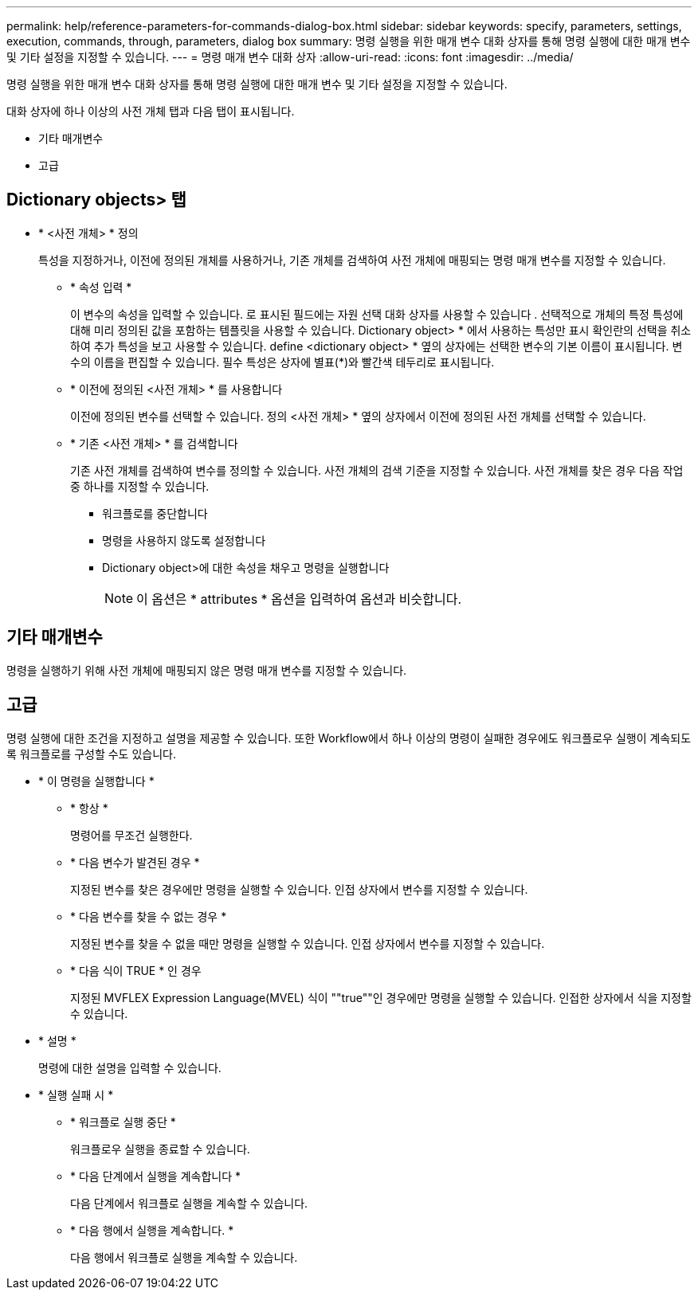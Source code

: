---
permalink: help/reference-parameters-for-commands-dialog-box.html 
sidebar: sidebar 
keywords: specify, parameters, settings, execution, commands, through, parameters, dialog box 
summary: 명령 실행을 위한 매개 변수 대화 상자를 통해 명령 실행에 대한 매개 변수 및 기타 설정을 지정할 수 있습니다. 
---
= 명령 매개 변수 대화 상자
:allow-uri-read: 
:icons: font
:imagesdir: ../media/


[role="lead"]
명령 실행을 위한 매개 변수 대화 상자를 통해 명령 실행에 대한 매개 변수 및 기타 설정을 지정할 수 있습니다.

대화 상자에 하나 이상의 사전 개체 탭과 다음 탭이 표시됩니다.

* 기타 매개변수
* 고급




== Dictionary objects> 탭

* * <사전 개체> * 정의
+
특성을 지정하거나, 이전에 정의된 개체를 사용하거나, 기존 개체를 검색하여 사전 개체에 매핑되는 명령 매개 변수를 지정할 수 있습니다.

+
** * 속성 입력 *
+
이 변수의 속성을 입력할 수 있습니다. 로 표시된 필드에는 자원 선택 대화 상자를 사용할 수 있습니다 image:../media/resource_selection_icon_wfa.gif[""]. 선택적으로 개체의 특정 특성에 대해 미리 정의된 값을 포함하는 템플릿을 사용할 수 있습니다. Dictionary object> * 에서 사용하는 특성만 표시 확인란의 선택을 취소하여 추가 특성을 보고 사용할 수 있습니다. define <dictionary object> * 옆의 상자에는 선택한 변수의 기본 이름이 표시됩니다. 변수의 이름을 편집할 수 있습니다. 필수 특성은 상자에 별표(*)와 빨간색 테두리로 표시됩니다.

** * 이전에 정의된 <사전 개체> * 를 사용합니다
+
이전에 정의된 변수를 선택할 수 있습니다. 정의 <사전 개체> * 옆의 상자에서 이전에 정의된 사전 개체를 선택할 수 있습니다.

** * 기존 <사전 개체> * 를 검색합니다
+
기존 사전 개체를 검색하여 변수를 정의할 수 있습니다. 사전 개체의 검색 기준을 지정할 수 있습니다. 사전 개체를 찾은 경우 다음 작업 중 하나를 지정할 수 있습니다.

+
*** 워크플로를 중단합니다
*** 명령을 사용하지 않도록 설정합니다
*** Dictionary object>에 대한 속성을 채우고 명령을 실행합니다
+

NOTE: 이 옵션은 * attributes * 옵션을 입력하여 옵션과 비슷합니다.









== 기타 매개변수

명령을 실행하기 위해 사전 개체에 매핑되지 않은 명령 매개 변수를 지정할 수 있습니다.



== 고급

명령 실행에 대한 조건을 지정하고 설명을 제공할 수 있습니다. 또한 Workflow에서 하나 이상의 명령이 실패한 경우에도 워크플로우 실행이 계속되도록 워크플로를 구성할 수도 있습니다.

* * 이 명령을 실행합니다 *
+
** * 항상 *
+
명령어를 무조건 실행한다.

** * 다음 변수가 발견된 경우 *
+
지정된 변수를 찾은 경우에만 명령을 실행할 수 있습니다. 인접 상자에서 변수를 지정할 수 있습니다.

** * 다음 변수를 찾을 수 없는 경우 *
+
지정된 변수를 찾을 수 없을 때만 명령을 실행할 수 있습니다. 인접 상자에서 변수를 지정할 수 있습니다.

** * 다음 식이 TRUE * 인 경우
+
지정된 MVFLEX Expression Language(MVEL) 식이 ""true""인 경우에만 명령을 실행할 수 있습니다. 인접한 상자에서 식을 지정할 수 있습니다.



* * 설명 *
+
명령에 대한 설명을 입력할 수 있습니다.

* * 실행 실패 시 *
+
** * 워크플로 실행 중단 *
+
워크플로우 실행을 종료할 수 있습니다.

** * 다음 단계에서 실행을 계속합니다 *
+
다음 단계에서 워크플로 실행을 계속할 수 있습니다.

** * 다음 행에서 실행을 계속합니다. *
+
다음 행에서 워크플로 실행을 계속할 수 있습니다.




